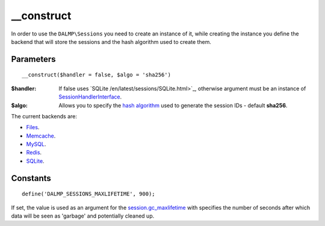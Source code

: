 __construct
===========

In order to use the ``DALMP\Sessions`` you need to create an instance of it,
while creating the instance you define the backend that will store the sessions
and the hash algorithm used to create them.

Parameters
..........

::

    __construct($handler = false, $algo = 'sha256')

:$handler: If false uses `SQLite /en/latest/sessions/SQLite.html>`_, otherwise argument must be an instance of `SessionHandlerInterface <http://www.php.net/manual/en/class.sessionhandlerinterface.php>`_.
:$algo: Allows you to specify the `hash algorithm <http://pt1.php.net/manual/en/function.hash-algos.php>`_ used to generate the session IDs - default **sha256**.

The current backends are:

* `Files </en/latest/sessions/Files.html>`_.
* `Memcache </en/latest/sessions/Memcache.html>`_.
* `MySQL </en/latest/sessions/MySQL.html>`_.
* `Redis </en/latest/sessions/Redis.html>`_.
* `SQLite </en/latest/sessions/SQLite.html>`_.


Constants
.........

::

    define('DALMP_SESSIONS_MAXLIFETIME', 900);

If set, the value is used as an argument for the `session.gc_maxlifetime <http://www.php.net/manual/en/session.configuration.php#ini.session.gc-maxlifetime>`_ with specifies the number of seconds after which data will be seen as
'garbage' and potentially cleaned up.
